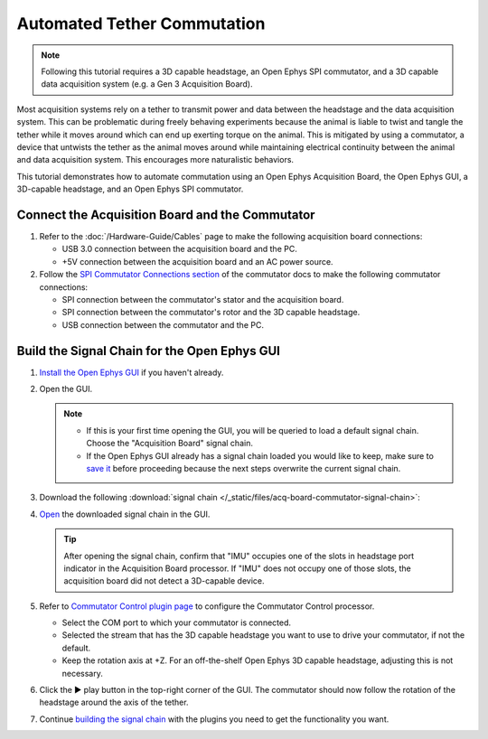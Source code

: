 Automated Tether Commutation
============================

..  note::
    Following this tutorial requires a 3D capable headstage, an Open Ephys SPI commutator, and a 3D 
    capable data acquisition system (e.g. a Gen 3 Acquisition Board).

Most acquisition systems rely on a tether to transmit power and data between the headstage and the
data acquisition system. This can be problematic during freely behaving experiments because the
animal is liable to twist and tangle the tether while it moves around which can end up exerting
torque on the animal. This is mitigated by using a commutator, a device that untwists the tether as
the animal moves around while maintaining electrical continuity between the animal and data
acquisition system. This encourages more naturalistic behaviors.

This tutorial demonstrates how to automate commutation using an Open Ephys Acquisition Board, the Open Ephys GUI, a 3D-capable
headstage, and an Open Ephys SPI commutator. 

Connect the Acquisition Board and the Commutator
###################################################

#.  Refer to the :doc:`/Hardware-Guide/Cables` page to make the following acquisition board connections:

    -   USB 3.0 connection between the acquisition board and the PC.

    -   +5V connection between the acquisition board and an AC power source.

#.  Follow the `SPI Commutator Connections section
    <https://open-ephys.github.io/commutator-docs/user-guide/mount-connect.html?commutator=spi#connecting>`__
    of the commutator docs to make the following commutator connections:

    -   SPI connection between the commutator's stator and the acquisition board.

    -   SPI connection between the commutator's rotor and the 3D capable headstage.

    -   USB connection between the commutator and the PC.   

Build the Signal Chain for the Open Ephys GUI
##############################################

#.  `Install the Open Ephys GUI <https://open-ephys.github.io/gui-docs/User-Manual/Installing-the-GUI.html>`_ if you haven't already.

#.  Open the GUI. 

    ..  note::
        -   If this is your first time opening the GUI, you will be queried to load a default 
            signal chain. Choose the "Acquisition Board" signal chain.
        -   If the Open Ephys GUI already has a signal chain loaded you would like to keep, make sure to 
            `save it <https://open-ephys.github.io/gui-docs/User-Manual/Exploring-the-user-interface.html#file>`_ 
            before proceeding because the next steps overwrite the current signal chain.

#.  Download the following :download:`signal chain </_static/files/acq-board-commutator-signal-chain>`:

    ..  image:: /_static/images/tutorials/acq-board-commutator-signal-chain.png
        :alt: Acquisition Board Signal Chain for commutation

#.  `Open <https://open-ephys.github.io/gui-docs/User-Manual/Exploring-the-user-interface.html#file>`_ 
    the downloaded signal chain in the GUI.

    ..  tip::
        After opening the signal chain, confirm that "IMU" occupies one of the slots in headstage port indicator in the Acquisition Board processor. If "IMU" does not occupy one of those slots, the acquisition board did not detect a 3D-capable device.

#.  Refer to `Commutator Control plugin page
    <https://open-ephys.github.io/gui-docs/User-Manual/Plugins/Commutator-Control.html>`_ 
    to configure the Commutator Control processor.

    -   Select the COM port to which your commutator is connected. 

    -   Selected the stream that has the 3D capable headstage you want to use to drive your commutator, if not the default.

    -   Keep the rotation axis at +Z. For an off-the-shelf Open Ephys 3D capable headstage, adjusting this is not necessary.

#.  Click the ▶ play button in the top-right corner of the GUI. The commutator should now follow the
    rotation of the headstage around the axis of the tether.


    .. raw:: html

      <center><video width="560" height="340" controls>
      <source src="../../../_static/videos/SPI_commutator.mp4" type="video/mp4">
      </video></center>


#.  Continue `building the signal chain
    <https://open-ephys.github.io/gui-docs/User-Manual/Building-a-signal-chain.html>`_ with the plugins you need to get the functionality you want.